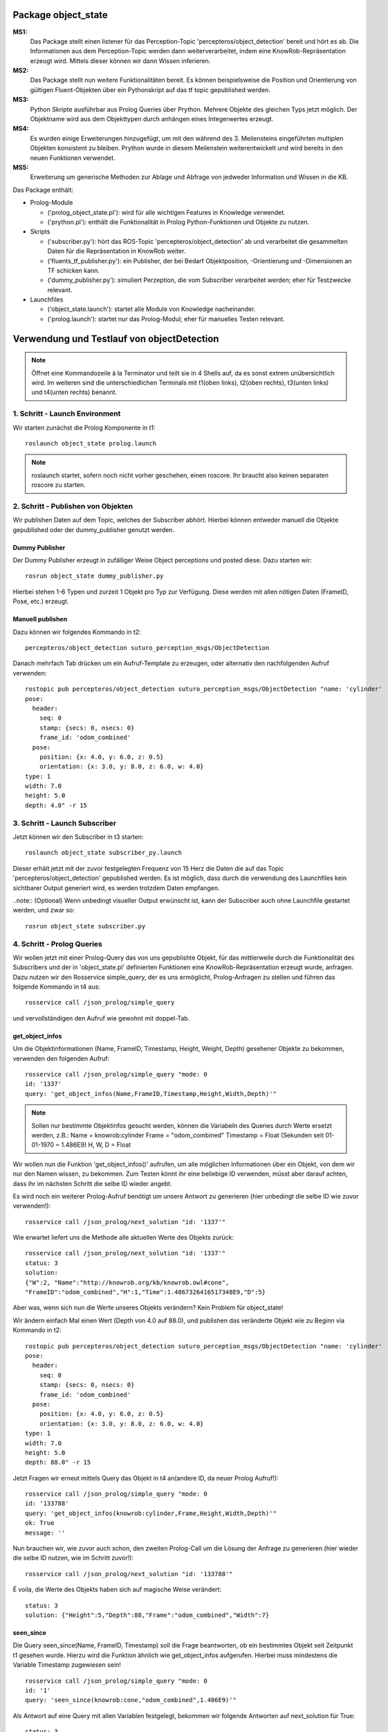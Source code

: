 
Package object_state 
-------------------------------

**MS1:**
	Das Package stellt einen listener für das Perception-Topic 'percepteros/object_detection' bereit und hört es ab. Die Informationen aus dem Perception-Topic werden dann weiterverarbeitet, indem eine KnowRob-Repräsentation erzeugt wird. Mittels dieser können wir dann Wissen inferieren.

**MS2:**
	Das Package stellt nun weitere Funktionalitäten bereit. Es können beispielsweise die Position und Orientierung von gültigen Fluent-Objekten über ein Pythonskript auf das tf topic gepublished werden.

**MS3:**
	Python Skripte ausführbar aus Prolog Queries über Prython.
	Mehrere Objekte des gleichen Typs jetzt möglich. Der Objektname wird aus dem Objekttypen durch anhängen eines Integerwertes erzeugt.

**MS4:** 
	Es wurden einige Erweiterungen hinzugefügt, um mit den während des 3. Meilensteins eingeführten multiplen Objekten konsistent zu bleiben. Prython wurde in diesem Meilenstein weiterentwickelt und wird bereits in den neuen Funktionen verwendet.

**MS5:**
	Erweiterung um generische Methoden zur Ablage und Abfrage von jedweder Information und Wissen in die KB.

Das Package enthält:

* Prolog-Module

  * ('prolog_object_state.pl'): wird für alle wichtigen Features in Knowledge verwendet.
  * ('prython.pl'): enthält die Funktionalität in Prolog Python-Funktionen und Objekte zu nutzen.

* Skripts
  
  * ('subscriber.py'): hört das ROS-Topic 'percepteros/object_detection' ab und verarbeitet die gesammelten Daten für die Repräsentation in KnowRob weiter.
  * ('fluents_tf_publisher.py'): ein Publisher, der bei Bedarf Objektposition, -Orientierung und -Dimensionen an TF schicken kann.
  * ('dummy_publisher.py'): simuliert Perzeption, die vom Subscriber verarbeitet werden; eher für Testzwecke relevant.

* Launchfiles

  * ('object_state.launch'): startet alle Module von Knowledge nacheinander.
  * ('prolog.launch'): startet nur das Prolog-Modul; eher für manuelles Testen relevant.


Verwendung und Testlauf von objectDetection
--------------------------------------------

.. note:: Öffnet eine Kommandozeile à la Terminator und teilt sie in 4 Shells auf, da es sonst extrem unübersichtlich wird. Im weiteren sind die unterschiedlichen Terminals mit t1(oben links), t2(oben rechts), t3(unten links) und t4(unten rechts) benannt.

1. Schritt - Launch Environment
^^^^^^^^^^^^^^^^^^^^^^^^^^^^^^^

Wir starten zunächst die Prolog Komponente in t1::

	roslaunch object_state prolog.launch

.. note:: roslaunch startet, sofern noch nicht vorher geschehen, einen roscore. Ihr braucht also keinen separaten roscore zu starten.

2. Schritt - Publishen von Objekten
^^^^^^^^^^^^^^^^^^^^^^^^^^^^^^^^^^^

Wir publishen Daten auf dem Topic, welches der Subscriber abhört. Hierbei können entweder manuell die Objekte gepublished oder der dummy_publisher genutzt werden.

Dummy Publisher
"""""""""""""""

Der Dummy Publisher erzeugt in zufälliger Weise Object perceptions und posted diese. Dazu starten wir::

	rosrun object_state dummy_publisher.py

Hierbei stehen 1-6 Typen und zurzeit 1 Objekt pro Typ zur Verfügung. Diese werden mit allen nötigen Daten (FrameID, Pose, etc.) erzeugt.

Manuell publishen
"""""""""""""""""

Dazu können wir folgendes Kommando in t2::

	percepteros/object_detection suturo_perception_msgs/ObjectDetection

Danach mehrfach Tab drücken um ein Aufruf-Template zu erzeugen, oder alternativ den nachfolgenden Aufruf verwenden::

	rostopic pub percepteros/object_detection suturo_perception_msgs/ObjectDetection "name: 'cylinder'
	pose:
	  header:
	    seq: 0
	    stamp: {secs: 0, nsecs: 0}
	    frame_id: 'odom_combined'
	  pose:
	    position: {x: 4.0, y: 6.0, z: 0.5}
	    orientation: {x: 3.0, y: 8.0, z: 6.0, w: 4.0}
	type: 1
	width: 7.0
	height: 5.0
	depth: 4.0" -r 15



3. Schritt - Launch Subscriber
^^^^^^^^^^^^^^^^^^^^^^^^^^^^^^

Jetzt können wir den Subscriber in t3 starten::

	roslaunch object_state subscriber_py.launch

Dieser erhält jetzt mit der zuvor festgelegten Frequenz von 15 Herz die Daten die auf das Topic 'percepteros/object_detection' gepublished werden. Es ist möglich, dass durch die verwendung des Launchfiles kein sichtbarer Output generiert wird, es werden trotzdem Daten empfangen.

..note:: (Optional)
Wenn unbedingt visueller Output erwünscht ist, kann der Subscriber auch ohne Launchfile gestartet werden, und zwar so::

	rosrun object_state subscriber.py

4. Schritt - Prolog Queries
^^^^^^^^^^^^^^^^^^^^^^^^^^^

Wir wollen jetzt mit einer Prolog-Query das von uns gepublishte Objekt, für das mittlerweile durch die Funktionalität des Subscribers und der in 'object_state.pl' definierten Funktionen eine KnowRob-Repräsentation erzeugt wurde, anfragen. Dazu nutzen wir den Rosservice simple_query, der es uns ermöglicht, Prolog-Anfragen zu stellen und führen das folgende Kommando in t4 aus::

	rosservice call /json_prolog/simple_query

und vervollständigen den Aufruf wie gewohnt mit doppel-Tab.

get_object_infos
""""""""""""""""

Um die Objektinformationen (Name, FrameID, Timestamp, Height, Weight, Depth) gesehener Objekte zu bekommen, verwenden den folgenden Aufruf::

	rosservice call /json_prolog/simple_query "mode: 0
	id: '1337'
	query: 'get_object_infos(Name,FrameID,Timestamp,Height,Width,Depth)'"

.. note:: Sollen nur bestimmte Objektinfos gesucht werden, können die Variabeln des Queries durch Werte ersetzt werden, z.B.:
	Name = knowrob:cylinder
	Frame = "odom_combined"
	Timestamp = Float (Sekunden seit 01-01-1970 ~ 1.486E9)
	H, W, D = Float

Wir wollen nun die Funktion 'get_object_infos()' aufrufen, um alle möglichen Informationen über ein Objekt, von dem wir nur den Namen wissen, zu bekommen.
Zum Testen könnt ihr eine beliebige ID verwenden, müsst aber darauf achten, dass ihr im nächsten Schritt die selbe ID wieder angebt.

Es wird noch ein weiterer Prolog-Aufruf benötigt um unsere Antwort zu generieren (hier unbedingt die selbe ID wie zuvor verwenden!)::

	rosservice call /json_prolog/next_solution "id: '1337'" 

Wie erwartet liefert uns die Methode alle aktuellen Werte des Objekts zurück::

	rosservice call /json_prolog/next_solution "id: '1337'"
	status: 3
	solution:
	{"W":2,	"Name":"http://knowrob.org/kb/knowrob.owl#cone",
	"FrameID":"odom_combined","H":1,"Time":1.4867326416517348E9,"D":5}


Aber was, wenn sich nun die Werte unseres Objekts verändern?
Kein Problem für object_state!

Wir ändern einfach Mal einen Wert (Depth von 4.0 auf 88.0), und publishen das veränderte Objekt wie zu Beginn via Kommando in t2::

	rostopic pub percepteros/object_detection suturo_perception_msgs/ObjectDetection "name: 'cylinder'
	pose:
	  header:
	    seq: 0
	    stamp: {secs: 0, nsecs: 0}
	    frame_id: 'odom_combined'
	  pose:
	    position: {x: 4.0, y: 6.0, z: 0.5}
	    orientation: {x: 3.0, y: 8.0, z: 6.0, w: 4.0}
	type: 1
	width: 7.0
	height: 5.0
	depth: 88.0" -r 15

Jetzt Fragen wir erneut mittels Query das Objekt in t4 an(andere ID, da neuer Prolog Aufruf!)::

	rosservice call /json_prolog/simple_query "mode: 0
	id: '133788'
	query: 'get_object_infos(knowrob:cylinder,Frame,Height,Width,Depth)'" 
	ok: True
	message: ''

Nun brauchen wir, wie zuvor auch schon, den zweiten Prolog-Call um die Lösung der Anfrage zu generieren (hier wieder die selbe ID nutzen, wie im Schritt zuvor!)::
	
	rosservice call /json_prolog/next_solution "id: '133788'" 

É voila, die Werte des Objekts haben sich auf magische Weise verändert::
	
	status: 3
	solution: {"Height":5,"Depth":88,"Frame":"odom_combined","Width":7}

seen_since
""""""""""

Die Query seen_since(Name, FrameID, Timestamp) soll die Frage beantworten, ob ein bestimmtes Objekt seit Zeitpunkt t1 gesehen wurde. Hierzu wird die Funktion ähnlich wie get_object_infos aufgerufen. Hierbei muss mindestens die Variable Timestamp zugewiesen sein! ::

	rosservice call /json_prolog/simple_query "mode: 0
	id: '1'
	query: 'seen_since(knowrob:cone,"odom_combined",1.486E9)'"	

Als Antwort auf eine Query mit allen Variablen festgelegt, bekommen wir folgende Antworten auf next_solution für True::

	status: 3
	solution: {}
	
oder False::
	
	status: 3
	solution: 



Verwendung und Test des TF Broadcasters
----------------------------------------

Für die Erweiterung des Packages 'object_state' wurde die Prolog-Klasse 'prolog_object_state.pl' erweitert. Außerdem wurde 'fluents_tf_broadcaster.py' als neues Pythonskript implementiert.
Ziel dieser Erweiterungen war, die Position und Orientierung aus offenen Fluent-Objekten an das tf-topic zu publishen.

Umsetzung, Verwendung und Test der neuen Funktionalität wird hier Schritt für Schritt dokumentiert.

Zunächst öffnen wir auf einem freien Workspace vier Shells. Dabei stehen im Folgenden die Abkürzungen T1-T4 für die vier Shells, wobei die Zuordnung wie folgt aussieht: T1 oben links, T2 oben rechts, T3 unten links, T4 unten rechts.

1. Schritt - Prolog laden
^^^^^^^^^^^^^^^^^^^^^^^^^

Wir beginnen damit, das Prolog-Modul des 'object_state'-Packages zu starten (ROS-Core wird automatisch mitgestartet).::

	roslaunch object_state object_state_prolog.launch

2. Schritt - Queries
^^^^^^^^^^^^^^^^^^^^
	
Als nächstes nutzen wir den Service /json_prolog/simple_query um mittels der in Prolog implementierten Dummy-Methoden echte Objektwahrnehmungen zu simulieren. Dazu kopieren wir das Folgende Kommando in T2 und lösen mittels doppeltem Drücken der TAB-Taste die automatische Vervollständigung aus.
(Als Parameter übergeben wir irgeneinen Namen, z.B. "`baum"' sowie eine beliebige ID): ::
	
	rosservice call /json_prolog/simple_query

Der vollständige Aufruf sieht dann etwa so aus: ::

	rosservice call /json_prolog/simple_query "mode: 0
	id: '1'
	query: 'dummy_perception(baum)'" 

Dieses Kommando ruft die Prolog-Funktion dummy_perception(Name) auf, welche die die KnowRob-interne Repräsentation für Objekte erzeugt.

Jetzt kopieren wir (wieder per doppel TAB vervollständigen) in T2::

	rosservice call /json_prolog/next_solution

In dem erzeugten Aufruftemplate setzen wir die Id auf den selben Wert wie im vorherigen Kommando. Durch den Aufruf von next_solution wird die zuvor gestellte Query ausgeführt und wir erhalten eine Lösung, wenn es eine gibt.

Da wir die Query sauber schließen wollen, um die verwendete ID wieder verwendbar zu machen führen wir noch folgendes in T2 aus::

	rosservice call /json_prolog/finish "id: '1'"

3. Schritt - TF-Broadcaster starten
^^^^^^^^^^^^^^^^^^^^^^^^^^^^^^^^^^^

Wir starten jetzt in T3 den TF-Broadcaster, indem wir mit folgendem Kommando das Pythonskript fluent_tf_publisher.py ausführen.::

	rosrun object_state fluents_tf_publisher.py

Auf der Konsole sollte sofort ersichtlich sein, dass der Publisher anfängt zu arbeiten. Die Textausgabe dient nur zur Information und wird vermutlich noch häufiger angepasst.

4. Schritt - Testen
^^^^^^^^^^^^^^^^^^^

Jetzt wollen wir überprüfen, was auf dem TF-Topic ankommt, dazu wechseln wir zu T4 und führen folgendes Kommando aus, um wiederzugeben, was im TF-Topic gepublished wird.::

	rostopic echo /tf

Wir sehen jetzt, dass mit hoher Frequenz die von der Dummy-Funktion erzeugten Werte gepublished werden. Soweit sogut. Wir verwenden jetzt zwei weitere Dummy-Funktionen, um zu überprüfen, wie sich die gepublishten Werte aktualisieren, wenn die Fluents "`updaten"'. Dazu führen wir in T2 folgendes aus::

	rosservice call /json_prolog/simple_query "mode: 0
	id: '2'
	query: 'dummy_perception_with_close(baum)'" 

Meistens ist es einfacher, den beginn des Kommandos in die Konsole zu schreiben und mittels doppel-TAB das Kommando vervollständigen zu lassen. Die Werte könnt ihr dann so setzen wie oben zu sehen ist.

Danach führen wir wieder:: 

	rosservice call /json_prolog/next_solution "id: '2'" 

aus, um die Lösung zu generieren. In T4 können wir nun live beobachten, wie sich die Werte verändern. Somit haben wir erfolgreich die Veränderung von Fluent-Werten (Position, Orientierung) an das TF-Topic übertragen. Hier können sie jetzt für viele andere Aufgaben ausgelesen und weiterverwendet werden.

Der Vollständigkeit halber, sollte nun noch das Query in T2 geschlossen werden.::

	rosservice call /json_prolog/finish "id: '2'" 



Verwendung und Test des Features zum Frames verbinden
-----------------------------------------------------

.. note:: Es empfiehlt sich ein Terminal-Tool wie Terminator zu verwenden, dass mehrere Shells in einem Fenster (split view) anzeigen kann.

Erzeugt fünf Shells und ordnet sie ca gleich groß nebeneinander an. Im weiteren sind die unterschiedlichen Terminals mit t1(oben links), t2(oben mitte), t3(oben rechts), t4(unten links) und t5(unten rechts) benannt.


1. Schritt - Prolog laden
^^^^^^^^^^^^^^^^^^^^^^^^^
In t1 ausführen: ::

	roslaunch object_state prolog.launch

2. Schritt - Testframes erzeugen
^^^^^^^^^^^^^^^^^^^^^^^^^^^^^^^^
In t2 ausführen: ::

	rosrun object_state test_frame.py

Das Pythonskript stellt zwei Frames zur Verfügung, die zum Testen benötigt werden.

3. Schritt - Testobjekt erzeugen
^^^^^^^^^^^^^^^^^^^^^^^^^^^^^^^^
.. note:: Achte darauf, für jeden Aufruf von simple_query eine neue ID zu verwenden. Beim Aufruf von next_solution muss zudem *immer* die ID des vorausgegangenen simple_query Aufrufs gesetzt werden.

In t3 kopieren, TAB-vervollständigen, Id und Query setzen (vgl. weiter unten) und dann ausführen: ::

	rosservice call /json_prolog/simple_query

Sollte in etwa so aussehen: ::

	rosservice call /json_prolog/simple_query "mode: 0
	id: '1'
	query: 'connect_frames1(carrot1)'" 

In t3 ausführen: ::

	rosservice call /json_prolog/next_solution "id: '1'"
	rosservice call /json_prolog/finish "id: '1'"


The More You Know: connect_frames1 erstellt knowrob-intern eine Objektrepräsentation als Fluents. Der Name des Objekts ist "carrot1" und die Position(xyz) ist [5,4,3]. Die restlichen Parameter sind für diesen Test nicht so wichtig.

4. Schritt - Verbinden der Frames
^^^^^^^^^^^^^^^^^^^^^^^^^^^^^^^^^
In t4 ausführen: ::

	rosrun object_state connect_frames_bridge.py 

Das Skipt dient einfach nur dazu die Prolog-Funktion connect_frames() mit den richtigen Parametern aufzurufen.

In t5 kopieren, TAB-vervollständigen, parentFrame und childFrame setzen (vgl. weiter unten) und dann ausführen: ::

	rosservice call /connect_frames_service 

Sollte in etwa so aussehen: ::

	rosservice call /connect_frames_service "parentFrame: '/turtle1'
	childFrame: '/carrot1'" 


5. Schritt - Überprüfen von Position und Orientierung
^^^^^^^^^^^^^^^^^^^^^^^^^^^^^^^^^^^^^^^^^^^^^^^^^^^^^
Wenn die Frames korrekt verbunden wurden, sollten sich die Positions- und Orientierungswerte verändert haben.  

In t3 kopieren, TAB-vervollständigen, Id und Query setzen (vgl. weiter unten) und dann ausführen: ::

	rosservice call /json_prolog/simple_query

Sollte in etwa so aussehen: ::

	rosservice call /json_prolog/simple_query "mode: 0
	id: '2'
	query: 'get_tf_infos(carrot1, FrameID, Position, Orientation)'" 

In t3 ausführen: ::

	rosservice call /json_prolog/next_solution "id: '2'"
	rosservice call /json_prolog/finish "id: '2'"

An der Ausgabe können wir erkennen, dass sich die Werte für die Position und Orientierung verändert haben, von [5,4,3] zu [0,-2,0] bzw. [6,7,8,9] zu [0,0,0,1]

6. Schritt - Überprüfen des Verhaltens bzgl. der Fluent-Updates
^^^^^^^^^^^^^^^^^^^^^^^^^^^^^^^^^^^^^^^^^^^^^^^^^^^^^^^^^^^^^^^
Wir prüfen jetzt zusätzlich, ob die neue Position und Orientierung *gleich bleibt*, wenn wir ein Update dieser Werte für die Fluents in knowrob durchführen. 
Da unser Objekt nun fest mit einem Frame verbunden ist, sollten sich dessen Werte natürlich *nicht mehr* verändern!

In t3 kopieren, TAB-vervollständigen, Id und Query setzen (vgl. weiter unten) und dann ausführen: ::

	rosservice call /json_prolog/simple_query

Sollte in etwa so aussehen: ::

	rosservice call /json_prolog/simple_query "mode: 0
	id: '3'
	query: 'connect_frames2(carrot1)'" 

In t3 ausführen: ::

	rosservice call /json_prolog/next_solution "id: '3'"
	rosservice call /json_prolog/finish "id: '3'"

Im wesentlichen wiederholen wir jetzt die Prozedur aus Schritt 5, um zu überprüfen, dass sich die Positions- und Orientierungswerte nicht verändert haben.

In t3 kopieren, TAB-vervollständigen, Id und Query setzen (vgl. weiter unten) und dann ausführen: ::

	rosservice call /json_prolog/simple_query

Sollte in etwa so aussehen: ::

	rosservice call /json_prolog/simple_query "mode: 0
	id: '4'
	query: 'get_tf_infos(carrot1, FrameID, Position, Orientation)'" 

In t3 ausführen: ::

	rosservice call /json_prolog/next_solution "id: '4'"
	rosservice call /json_prolog/finish "id: '4'"

Wie du siehst, haben sich weder die Werte für Position noch Orientierung verändert!

Jetzt müssen wir aber noch sicherstellen, dass *andere* Objekte noch erstellt und über ihre zugehörigen Fluents noch wie gewohnt verändert werden können.

In t3 kopieren, TAB-vervollständigen, Id und Query setzen (vgl. weiter unten) und dann ausführen: ::

	rosservice call /json_prolog/simple_query

Sollte in etwa so aussehen: ::

	rosservice call /json_prolog/simple_query "mode: 0
	id: '5'
	query: 'connect_frames1(baum)'" 

In t3 ausführen: ::

	rosservice call /json_prolog/next_solution "id: '5'"
	rosservice call /json_prolog/finish "id: '5'"

Nun sollte ein neues Objekt vom Typ baum existieren.
Schauen wir auf die Werte.

In t3 kopieren, TAB-vervollständigen, Id und Query setzen (vgl. weiter unten) und dann ausführen: ::

	rosservice call /json_prolog/simple_query

Sollte in etwa so aussehen: ::

	rosservice call /json_prolog/simple_query "mode: 0
	id: '6'
	query: 'get_tf_infos(baum, FrameID, Position, Orientation)'" 

In t3 ausführen: ::

	rosservice call /json_prolog/next_solution "id: '6'"
	rosservice call /json_prolog/finish "id: '6'"

Die Werte für Position: [5,4,3].

Und prüfen wir letztlich noch, ob sich die Werte verändern lassen. Dies sollte funktionieren, da ja dieser Frame nicht verbunden ist!

In t3 kopieren, TAB-vervollständigen, Id und Query setzen (vgl. weiter unten) und dann ausführen: ::

	rosservice call /json_prolog/simple_query

Sollte in etwa so aussehen: ::

	rosservice call /json_prolog/simple_query "mode: 0
	id: '7'
	query: 'connect_frames4(baum)'" 

In t3 ausführen: ::

	rosservice call /json_prolog/next_solution "id: '7'"
	rosservice call /json_prolog/finish "id: '7'"

Werfen wir nun einen Blick auf die Werte.

In t3 kopieren, TAB-vervollständigen, Id und Query setzen (vgl. weiter unten) und dann ausführen: ::

	rosservice call /json_prolog/simple_query

Sollte in etwa so aussehen: ::

	rosservice call /json_prolog/simple_query "mode: 0
	id: '8'
	query: 'get_tf_infos(baum, FrameID, Position, Orientation)'" 

In t3 ausführen: ::

	rosservice call /json_prolog/next_solution "id: '8'"
	rosservice call /json_prolog/finish "id: '8'"

Die Werte haben sich aktualisiert: [8,7,7]

Damit verhält sich die Funktion connect_frames() genau so, wie wir es wollen.

7. Schritt - Frames voneinander lösen
^^^^^^^^^^^^^^^^^^^^^^^^^^^^^^^^^^^^^
Letztlich muss noch gewährleistet werden, dass sich Frames auch wieder ordentlich voneinander lösen lassen.

Wir führen also zunächst die disconnect_frames() Funktion aus.

In t3 kopieren, TAB-vervollständigen, Id und Query setzen (vgl. weiter unten) und dann ausführen: ::

	rosservice call /json_prolog/simple_query

Sollte in etwa so aussehen: ::

	rosservice call /json_prolog/simple_query "mode: 0
	id: '9'
	query: 'connect_frames3(a,b)'" 

In t3 ausführen: ::

	rosservice call /json_prolog/next_solution "id: '9'"
	rosservice call /json_prolog/finish "id: '9'"

Die Frames sollten jetzt wieder voneinander gelöst sein.
Eine letzte Query müssen wir noch ausführen, um dies zu überprüfen.

In t3 kopieren, TAB-vervollständigen, Id und Query setzen (vgl. weiter unten) und dann ausführen: ::

	rosservice call /json_prolog/simple_query

Sollte in etwa so aussehen: ::

	rosservice call /json_prolog/simple_query "mode: 0
	id: '10'
	query: 'connect_frames2(carrot1)'" 

In t3 ausführen: ::

	rosservice call /json_prolog/next_solution "id: '10'"
	rosservice call /json_prolog/finish "id: '10'" 

Und jetzt final schauen, ob die Werte sich wieder angepasst haben.

In t3 kopieren, TAB-vervollständigen, Id und Query setzen (vgl. weiter unten) und dann ausführen: ::

	rosservice call /json_prolog/simple_query

Sollte in etwa so aussehen: ::

	rosservice call /json_prolog/simple_query "mode: 0
	id: '11'
	query: 'get_tf_infos(carrot1, FrameID, Position, Orientation)'" 

In t3 ausführen: ::

	rosservice call /json_prolog/next_solution "id: '11'"
	rosservice call /json_prolog/finish "id: '11'" 

Die Werte haben sich wie gewünscht wieder verändert. Damit ist unser Feature funktionsfähig.
